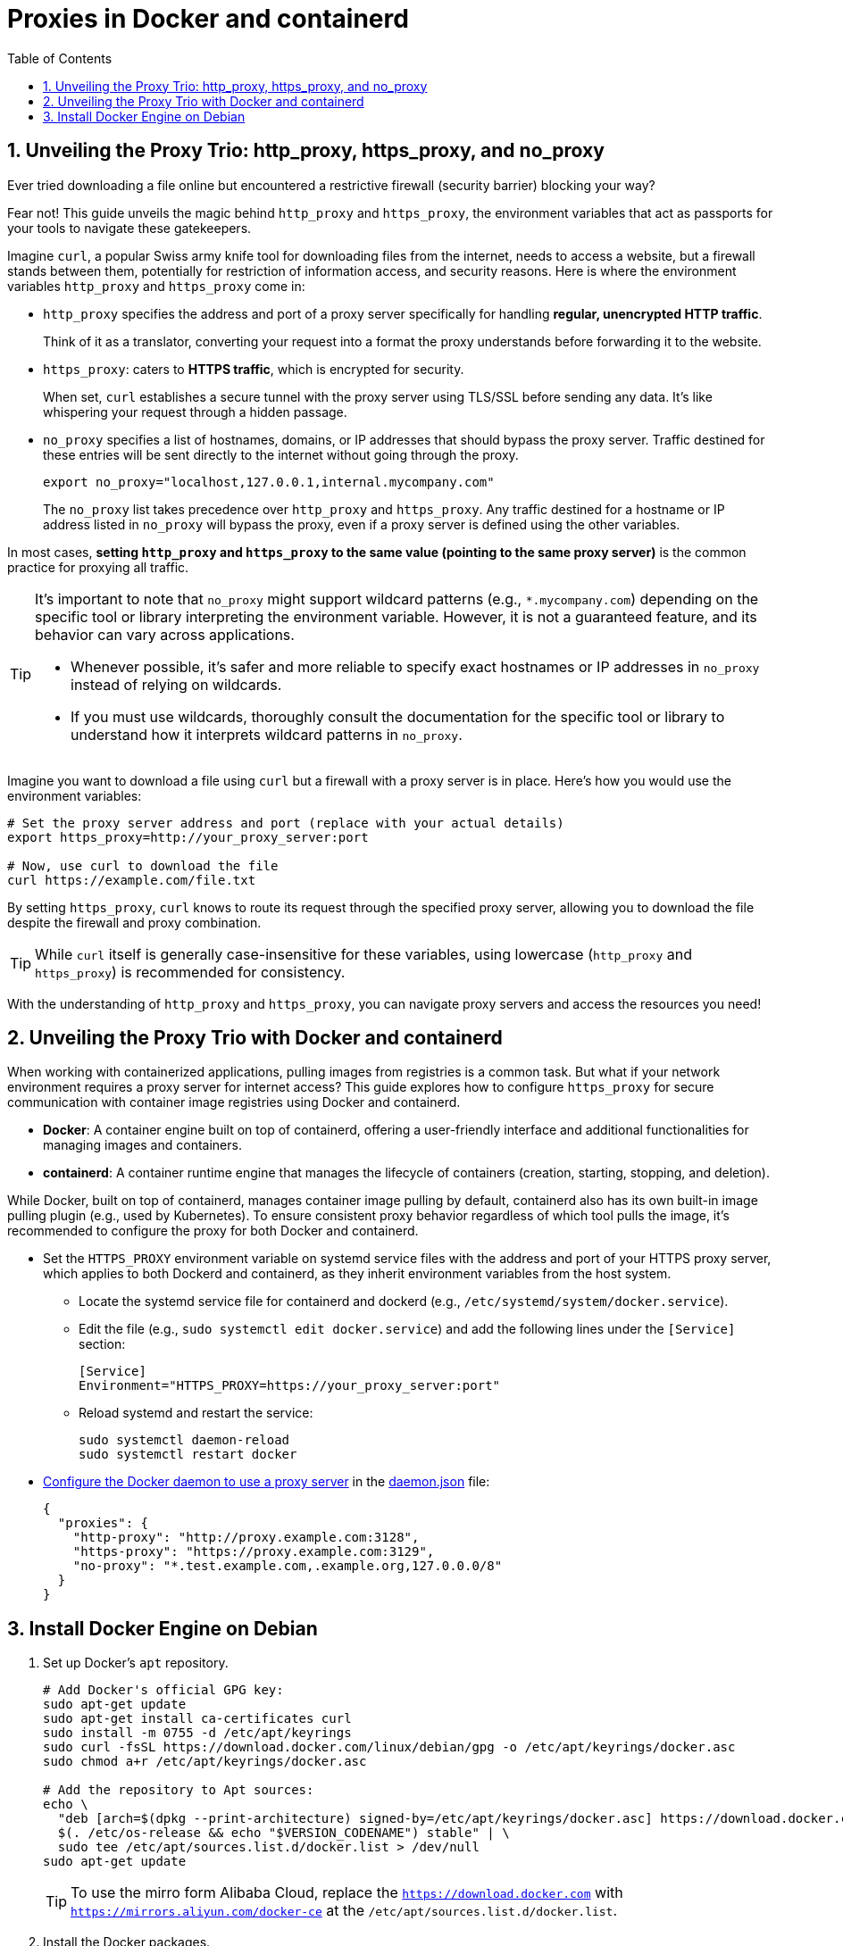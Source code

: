 = Proxies in Docker and containerd
:page-layout: post
:page-categories: ['networking']
:page-tags: ['networking', 'proxy', 'http_proxy', 'https_prox', 'curl', 'docker', 'containerd']
:page-date: 2024-06-15 10:36:13 +0800
:page-revdate: 2024-06-15 10:36:13 +0800
:toc:
:toclevels: 4
:sectnums:
:sectnumlevels: 4

== Unveiling the Proxy Trio: http_proxy, https_proxy, and no_proxy

Ever tried downloading a file online but encountered a restrictive firewall (security barrier) blocking your way?

Fear not! This guide unveils the magic behind `http_proxy` and `https_proxy`, the environment variables that act as passports for your tools to navigate these gatekeepers.

Imagine `curl`, a popular Swiss army knife tool for downloading files from the internet, needs to access a website, but a firewall stands between them, potentially for restriction of information access, and security reasons. Here is where the environment variables `http_proxy` and `https_proxy` come in:

* `http_proxy` specifies the address and port of a proxy server specifically for handling *regular, unencrypted HTTP traffic*.
+
Think of it as a translator, converting your request into a format the proxy understands before forwarding it to the website.

* `https_proxy`: caters to *HTTPS traffic*, which is encrypted for security.
+
When set, `curl` establishes a secure tunnel with the proxy server using TLS/SSL before sending any data. It's like whispering your request through a hidden passage.

* `no_proxy` specifies a list of hostnames, domains, or IP addresses that should bypass the proxy server. Traffic destined for these entries will be sent directly to the internet without going through the proxy.
+
```sh
export no_proxy="localhost,127.0.0.1,internal.mycompany.com"
```
+
The `no_proxy` list takes precedence over `http_proxy` and `https_proxy`. Any traffic destined for a hostname or IP address listed in `no_proxy` will bypass the proxy, even if a proxy server is defined using the other variables.


In most cases, *setting `http_proxy` and `https_proxy` to the same value (pointing to the same proxy server)* is the common practice for proxying all traffic.

[TIP]
====
It's important to note that `no_proxy` might support wildcard patterns (e.g., `*.mycompany.com`) depending on the specific tool or library interpreting the environment variable. However, it is not a guaranteed feature, and its behavior can vary across applications.

* Whenever possible, it's safer and more reliable to specify exact hostnames or IP addresses in `no_proxy` instead of relying on wildcards.

* If you must use wildcards, thoroughly consult the documentation for the specific tool or library to understand how it interprets wildcard patterns in `no_proxy`.
====

Imagine you want to download a file using `curl` but a firewall with a proxy server is in place. Here's how you would use the environment variables:

```sh
# Set the proxy server address and port (replace with your actual details)
export https_proxy=http://your_proxy_server:port

# Now, use curl to download the file
curl https://example.com/file.txt
```

By setting `https_proxy`, `curl` knows to route its request through the specified proxy server, allowing you to download the file despite the firewall and proxy combination.

TIP: While `curl` itself is generally case-insensitive for these variables, using lowercase (`http_proxy` and `https_proxy`) is recommended for consistency.

With the understanding of `http_proxy` and `https_proxy`, you can navigate proxy servers and access the resources you need!

== Unveiling the Proxy Trio with Docker and containerd

When working with containerized applications, pulling images from registries is a common task. But what if your network environment requires a proxy server for internet access? This guide explores how to configure `https_proxy` for secure communication with container image registries using Docker and containerd.

* *Docker*: A container engine built on top of containerd, offering a user-friendly interface and additional functionalities for managing images and containers.

* *containerd*: A container runtime engine that manages the lifecycle of containers (creation, starting, stopping, and deletion).

While Docker, built on top of containerd, manages container image pulling by default, containerd also has its own built-in image pulling plugin (e.g., used by Kubernetes). To ensure consistent proxy behavior regardless of which tool pulls the image, it's recommended to configure the proxy for both Docker and containerd.

* Set the `HTTPS_PROXY` environment variable on systemd service files with the address and port of your HTTPS proxy server, which applies to both Dockerd and containerd, as they inherit environment variables from the host system.
+
--
* Locate the systemd service file for containerd and dockerd (e.g., `/etc/systemd/system/docker.service`).

* Edit the file (e.g., `sudo systemctl edit docker.service`) and add the following lines under the `[Service]` section:
+
```conf
[Service]
Environment="HTTPS_PROXY=https://your_proxy_server:port"
```

* Reload systemd and restart the service:
+
```sh
sudo systemctl daemon-reload
sudo systemctl restart docker
```
--

* https://docs.docker.com/config/daemon/systemd/#httphttps-proxy[Configure the Docker daemon to use a proxy server] in the https://docs.docker.com/config/daemon/#configure-the-docker-daemon[daemon.json] file:
+
```json
{
  "proxies": {
    "http-proxy": "http://proxy.example.com:3128",
    "https-proxy": "https://proxy.example.com:3129",
    "no-proxy": "*.test.example.com,.example.org,127.0.0.0/8"
  }
}
```

== Install Docker Engine on Debian

. Set up Docker's `apt` repository.
+
```sh
# Add Docker's official GPG key:
sudo apt-get update
sudo apt-get install ca-certificates curl
sudo install -m 0755 -d /etc/apt/keyrings
sudo curl -fsSL https://download.docker.com/linux/debian/gpg -o /etc/apt/keyrings/docker.asc
sudo chmod a+r /etc/apt/keyrings/docker.asc

# Add the repository to Apt sources:
echo \
  "deb [arch=$(dpkg --print-architecture) signed-by=/etc/apt/keyrings/docker.asc] https://download.docker.com/linux/debian \
  $(. /etc/os-release && echo "$VERSION_CODENAME") stable" | \
  sudo tee /etc/apt/sources.list.d/docker.list > /dev/null
sudo apt-get update
```
+
[TIP]
====
To use the mirro form Alibaba Cloud, replace the `https://download.docker.com` with `https://mirrors.aliyun.com/docker-ce` at the `/etc/apt/sources.list.d/docker.list`.
====

. Install the Docker packages.
+
** To install the latest version, run:
+
```sh
sudo apt-get install docker-ce docker-ce-cli containerd.io docker-buildx-plugin docker-compose-plugin
```
+
** To install a specific version of Docker Engine, start by listing the available versions in the repository:
+
```sh
# List the available versions:
apt-cache madison docker-ce | awk '{ print $3 }'

5:26.1.0-1~debian.12~bookworm
5:26.0.2-1~debian.12~bookworm
...
```
+
```sh
# Select the desired version and install:
VERSION_STRING=5:26.1.0-1~debian.12~bookworm
sudo apt-get install docker-ce=$VERSION_STRING docker-ce-cli=$VERSION_STRING containerd.io docker-buildx-plugin docker-compose-plugin
```
